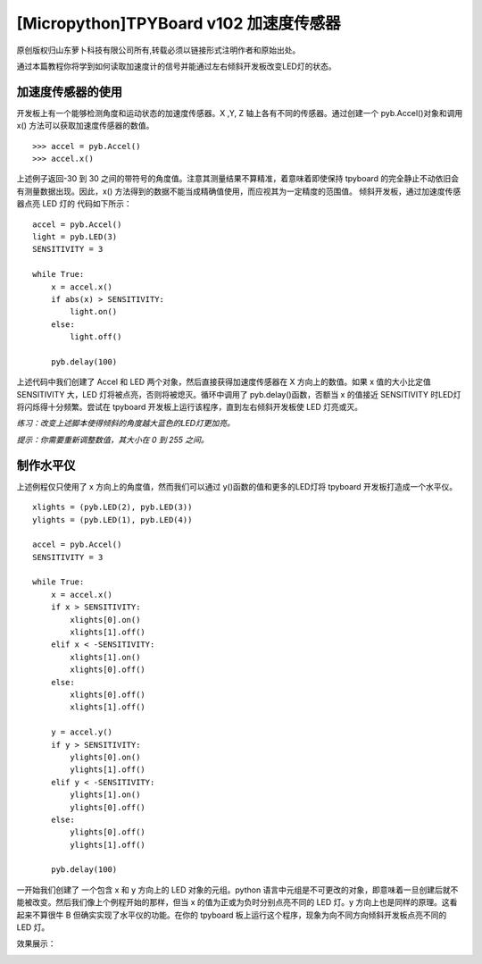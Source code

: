 [Micropython]TPYBoard v102 加速度传感器
================================================

原创版权归山东萝卜科技有限公司所有,转载必须以链接形式注明作者和原始出处。

通过本篇教程你将学到如何读取加速度计的信号并能通过左右倾斜开发板改变LED灯的状态。

加速度传感器的使用
-----------------------------------------

开发板上有一个能够检测角度和运动状态的加速度传感器。X ,Y, Z 轴上各有不同的传感器。通过创建一个 pyb.Accel()对象和调用 x() 方法可以获取加速度传感器的数值。

::

    >>> accel = pyb.Accel()
    >>> accel.x()

上述例子返回-30 到 30 之间的带符号的角度值。注意其测量结果不算精准，着意味着即使保持 tpyboard 的完全静止不动依旧会有测量数据出现。因此，x() 方法得到的数据不能当成精确值使用，而应视其为一定精度的范围值。
倾斜开发板，通过加速度传感器点亮 LED 灯的 代码如下所示：
::

    accel = pyb.Accel()
    light = pyb.LED(3)
    SENSITIVITY = 3
    
    while True:
        x = accel.x()
        if abs(x) > SENSITIVITY:
            light.on()
        else:
            light.off()
      
        pyb.delay(100)

上述代码中我们创建了 Accel 和 LED 两个对象，然后直接获得加速度传感器在 X 方向上的数值。如果 x 值的大小比定值 SENSITIVITY 大，LED 灯将被点亮，否则将被熄灭。循环中调用了 pyb.delay()函数，否额当 x 的值接近 SENSITIVITY 时LED灯将闪烁得十分频繁。尝试在 tpyboard 开发板上运行该程序，直到左右倾斜开发板使 LED 灯亮或灭。 

*练习：改变上述脚本使得倾斜的角度越大蓝色的LED灯更加亮。*

*提示：你需要重新调整数值，其大小在 0 到 255 之间。*

制作水平仪
--------------------------------

上述例程仅只使用了 x 方向上的角度值，然而我们可以通过 y()函数的值和更多的LED灯将 tpyboard 开发板打造成一个水平仪。

::

    xlights = (pyb.LED(2), pyb.LED(3))
    ylights = (pyb.LED(1), pyb.LED(4))
      
    accel = pyb.Accel()
    SENSITIVITY = 3
      
    while True:
        x = accel.x()
        if x > SENSITIVITY:
            xlights[0].on()
            xlights[1].off()
        elif x < -SENSITIVITY:
            xlights[1].on()
            xlights[0].off()
        else:
            xlights[0].off()
            xlights[1].off()
      
        y = accel.y()
        if y > SENSITIVITY:
            ylights[0].on()
            ylights[1].off()
        elif y < -SENSITIVITY:
            ylights[1].on()
            ylights[0].off()
        else:
            ylights[0].off()
            ylights[1].off()
    
        pyb.delay(100)
    
一开始我们创建了 一个包含 x 和 y 方向上的 LED 对象的元组。python 语言中元组是不可更改的对象，即意味着一旦创建后就不能被改变。然后我们像上个例程开始的那样，但当 x 的值为正或为负时分别点亮不同的 LED 灯。y 方向上也是同样的原理。这看起来不算很牛 B 但确实实现了水平仪的功能。在你的 tpyboard 板上运行这个程序，现象为向不同方向倾斜开发板点亮不同的 LED 灯。

效果展示：

.. image:: http://www.tpyboard.com/ueditor/php/upload/image/20160622/1466586763759252.png

.. image:: http://www.tpyboard.com/ueditor/php/upload/image/20160622/1466586770917523.png

.. image:: http://www.tpyboard.com/ueditor/php/upload/image/20160622/1466586774747375.png

.. image:: http://www.tpyboard.com/ueditor/php/upload/image/20160622/1466586778992398.png
